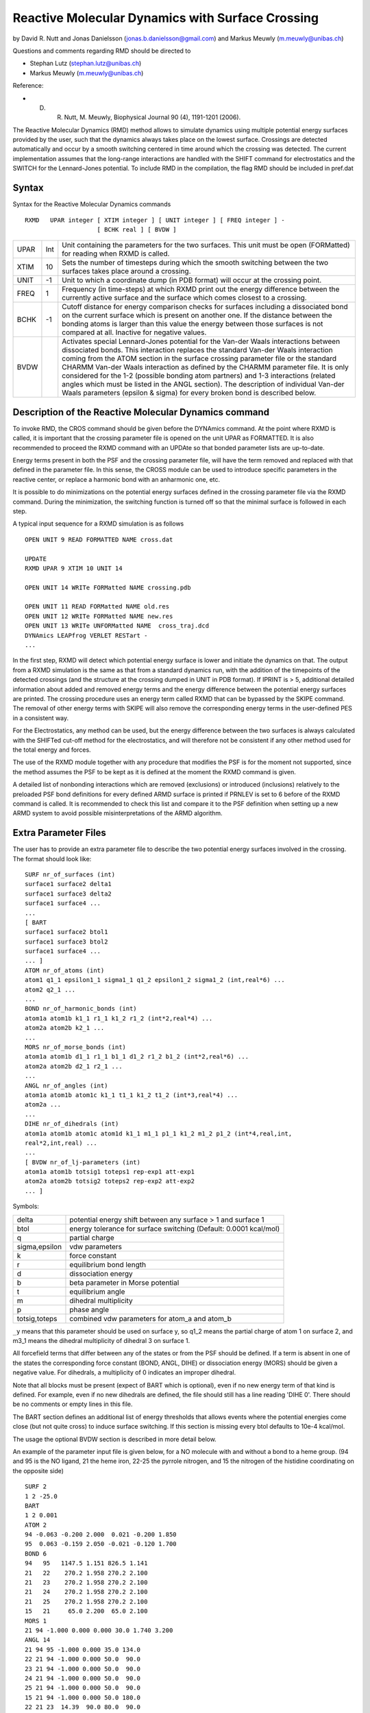 .. py:module:: cross

=================================================
Reactive Molecular Dynamics with Surface Crossing
=================================================

by  David R. Nutt
and Jonas Danielsson (jonas.b.danielsson@gmail.com)
and Markus Meuwly (m.meuwly@unibas.ch)

Questions and comments regarding RMD should be directed to

* Stephan Lutz (stephan.lutz@unibas.ch)
* Markus Meuwly (m.meuwly@unibas.ch)

Reference:

* D. R. Nutt, M. Meuwly, Biophysical Journal 90 (4), 1191-1201 (2006).

The Reactive Molecular Dynamics (RMD) method allows to simulate
dynamics using multiple potential energy surfaces provided by the user, such
that the dynamics always takes place on the lowest surface. Crossings are
detected automatically and occur by a smooth switching centered in time around
which the crossing was detected. The current implementation assumes
that the long-range interactions are handled with the SHIFT command
for electrostatics and the SWITCH for the Lennard-Jones potential. To include
RMD in the compilation, the flag RMD should be included in pref.dat

.. _cross_syntax:

Syntax
------

Syntax for the Reactive Molecular Dynamics commands

::

  RXMD   UPAR integer [ XTIM integer ] [ UNIT integer ] [ FREQ integer ] -
                      [ BCHK real ] [ BVDW ]

======= ====== ==================================================================
UPAR    Int    Unit containing the parameters for the two surfaces.
               This unit must be open (FORMatted) for reading when RXMD
               is called.

XTIM     10    Sets the number of timesteps during which the smooth
               switching between the two surfaces takes place around a
               crossing.

UNIT     -1    Unit to which a coordinate dump (in PDB format) will occur
               at the crossing point.

FREQ      1    Frequency (in time-steps) at which RXMD print out the energy
               difference between the currently active surface and the surface
               which comes closest to a crossing.

BCHK     -1    Cutoff distance for energy comparison checks for surfaces
               including a dissociated bond on the current surface which is
               present on another one. If the distance between the bonding
               atoms is larger than this value the energy between those
               surfaces is not compared at all. Inactive for negative values.

BVDW           Activates special Lennard-Jones potential for the Van-der
               Waals interactions between dissociated bonds. This interaction
               replaces the standard Van-der Waals interaction coming from
               the ATOM section in the surface crossing parameter file or
               the standard CHARMM Van-der Waals interaction as defined by
               the CHARMM parameter file. It is only considered for the 1-2
               (possible bonding atom partners) and 1-3 interactions (related
               angles which must be listed in the ANGL section). The
               description of individual Van-der Waals parameters (epsilon &
               sigma) for every broken bond is described below.
======= ====== ==================================================================


.. _cross_description:

Description of the Reactive Molecular Dynamics command
------------------------------------------------------

To invoke RMD, the CROS command should be given before the
DYNAmics command. At the point where RXMD is called, it is important
that the crossing parameter file is opened on the unit UPAR as FORMATTED.
It is also recommended to proceed the RXMD command with an UPDAte so
that bonded parameter lists are up-to-date.

Energy terms present in both the PSF and the crossing parameter file, will
have the term removed and replaced with that defined in the parameter file.
In this sense, the CROSS module can be used to introduce specific parameters
in the reactive center, or replace a harmonic bond with an anharmonic one, etc.

It is possible to do minimizations on the potential energy surfaces defined in
the crossing parameter file via the RXMD command. During the minimization, the
switching function is turned off so that the minimal surface is followed in
each step.

A typical input sequence for a RXMD simulation is as follows

::

  OPEN UNIT 9 READ FORMATTED NAME cross.dat

  UPDATE
  RXMD UPAR 9 XTIM 10 UNIT 14

  OPEN UNIT 14 WRITe FORMatted NAME crossing.pdb

  OPEN UNIT 11 READ FORMatted NAME old.res
  OPEN UNIT 12 WRITe FORMatted NAME new.res
  OPEN UNIT 13 WRITe UNFORMatted NAME  cross_traj.dcd
  DYNAmics LEAPfrog VERLET RESTart -
  ...

In the first step, RXMD will detect which potential energy surface is
lower and initiate the dynamics on that. The output from a
RXMD simulation is the same as that from a standard dynamics run, with
the addition of the timepoints of the detected crossings
(and the structure at the crossing dumped in UNIT in PDB format). If IPRINT
is > 5, additional detailed information about added and removed energy
terms and the energy difference between the potential energy surfaces are
printed. The crossing procedure uses an energy term called RXMD that can be
bypassed by the SKIPE command. The removal of other energy terms with SKIPE
will also remove the corresponding energy terms in the user-defined PES in a
consistent way.

For the Electrostatics, any method can be used, but the energy difference
between the two surfaces is always calculated with the SHIFTed cut-off
method for the electrostatics, and will therefore not be consistent if
any other method used for the total energy and forces.

The use of the RXMD module together with any procedure that modifies the
PSF is for the moment not supported, since the method assumes the PSF to be
kept as it is defined at the moment the RXMD command is given.

A detailed list of nonbonding interactions which are removed (exclusions) or
introduced (inclusions) relatively to the preloaded PSF bond definitions for
every defined ARMD surface is printed if PRNLEV is set to 6 before of the RXMD
command is called. It is recommended to check this list and compare it to the
PSF definition when setting up a new ARMD system to avoid possible
misinterpretations of the ARMD algorithm.


.. _cross_extra_parameter_file:

Extra Parameter Files
---------------------

The user has to provide an extra parameter file to describe the two
potential energy surfaces involved in the crossing. The format should look
like:

::

  SURF nr_of_surfaces (int)
  surface1 surface2 delta1
  surface1 surface3 delta2
  surface1 surface4 ...
  ...
  [ BART
  surface1 surface2 btol1
  surface1 surface3 btol2
  surface1 surface4 ...
  ... ]
  ATOM nr_of_atoms (int)
  atom1 q1_1 epsilon1_1 sigma1_1 q1_2 epsilon1_2 sigma1_2 (int,real*6) ...
  atom2 q2_1 ...
  ...
  BOND nr_of_harmonic_bonds (int)
  atom1a atom1b k1_1 r1_1 k1_2 r1_2 (int*2,real*4) ...
  atom2a atom2b k2_1 ...
  ...
  MORS nr_of_morse_bonds (int)
  atom1a atom1b d1_1 r1_1 b1_1 d1_2 r1_2 b1_2 (int*2,real*6) ...
  atom2a atom2b d2_1 r2_1 ...
  ...
  ANGL nr_of_angles (int)
  atom1a atom1b atom1c k1_1 t1_1 k1_2 t1_2 (int*3,real*4) ...
  atom2a ...
  ...
  DIHE nr_of_dihedrals (int)
  atom1a atom1b atom1c atom1d k1_1 m1_1 p1_1 k1_2 m1_2 p1_2 (int*4,real,int,
  real*2,int,real) ...
  ...
  [ BVDW nr_of_lj-parameters (int)
  atom1a atom1b totsig1 toteps1 rep-exp1 att-exp1
  atom2a atom2b totsig2 toteps2 rep-exp2 att-exp2
  ... ]

Symbols:

============= ==================================================================
delta         potential energy shift between any surface > 1 and surface 1
btol          energy tolerance for surface switching (Default: 0.0001 kcal/mol)
q             partial charge
sigma,epsilon vdw parameters
k             force constant
r             equilibrium bond length
d             dissociation energy
b             beta parameter in Morse potential
t             equilibrium angle
m             dihedral multiplicity
p             phase angle
totsig,toteps combined vdw parameters for atom_a and atom_b
============= ==================================================================

``_y`` means that this parameter should be used on surface y, so q1_2 means the
partial charge of atom 1 on surface 2, and m3_1 means the dihedral
multiplicity of dihedral 3 on surface 1.

All forcefield terms that differ between any of the states or from the PSF
should be defined. If a term is absent in one of the states
the corresponding force constant (BOND, ANGL, DIHE) or dissociation energy
(MORS) should be given a negative value. For dihedrals, a multiplicity of 0
indicates an improper dihedral.

Note that all blocks must be present (expect of BART which is optional),
even if no new energy term of that kind is defined. For example, even if no
new dihedrals are defined, the file should still has a line reading
'DIHE 0'. There should be no comments or empty lines in this file.

The BART section defines an additional list of energy thresholds that allows
events where the potential energies come close (but not quite cross) to
induce surface switching. If this section is missing every btol defaults to
10e-4 kcal/mol.

The usage the optional BVDW section is described in more detail below.

An example of the parameter input file is given below, for a NO molecule
with and without a bond to a heme group. (94 and 95 is the NO ligand, 21 the
heme iron, 22-25 the pyrrole nitrogen, and 15 the nitrogen of the histidine
coordinating on the opposite side)

::

    SURF 2
    1 2 -25.0
    BART
    1 2 0.001
    ATOM 2
    94 -0.063 -0.200 2.000  0.021 -0.200 1.850
    95  0.063 -0.159 2.050 -0.021 -0.120 1.700
    BOND 6
    94   95   1147.5 1.151 826.5 1.141
    21   22    270.2 1.958 270.2 2.100
    21   23    270.2 1.958 270.2 2.100
    21   24    270.2 1.958 270.2 2.100
    21   25    270.2 1.958 270.2 2.100
    15   21     65.0 2.200  65.0 2.100
    MORS 1
    21 94 -1.000 0.000 0.000 30.0 1.740 3.200
    ANGL 14
    21 94 95 -1.000 0.000 35.0 134.0
    22 21 94 -1.000 0.000 50.0  90.0
    23 21 94 -1.000 0.000 50.0  90.0
    24 21 94 -1.000 0.000 50.0  90.0
    25 21 94 -1.000 0.000 50.0  90.0
    15 21 94 -1.000 0.000 50.0 180.0
    22 21 23  14.39  90.0 80.0  90.0
    23 21 24  14.39  90.0 80.0  90.0
    24 21 25  14.39  90.0 80.0  90.0
    25 21 22  14.39  90.0 80.0  90.0
    15 21 22  50.0   90.0 50.0 107.0
    15 21 23  50.0   90.0 50.0 107.0
    15 21 24  50.0   90.0 50.0 107.0
    15 21 25  50.0   90.0 50.0 107.0
    DIHE 0


.. _cross_lj_treatment:

Special L-J treatment
---------------------

To prevent clashes between different tertiary structure elements, the
standard CHARMM forcefield generally sets the VdW parameters epsilon and
sigma to unnaturally large values. To obtain reasonable transition
barriers for a bond formation reaction, these parameters need to be
scaled down for the specific atom pairs and preferentially also between
atom pairs in a 1-3 distance defining an angle (ANGL) over the bond which
is described by this atom pair.

The BVDW option gives the user the option to define individual parameters
for epsilon and sigma of the VdW interaction between an atom pair
describing a bond or its 1-3 interactions which need to be
listed in the BOND, MORS or ANGL section of the parameter file. Furthermore
the corresponding bond or angle interaction must be deactivated on at least
one of the defined surfaces. Additionally, the exponents of the
Lennard-Jones 12-6 potential as defined in the CHARMM force field must be
redefined for each of this specific VdW interactions which allows for the
application other functional forms. If BVDW was requested, epsilon, sigma
and the repulsive and attractive Lennard-Jones exponents for any broken
bond or angle defined by two atoms are read from the BVDW section in the
RMD parameter file.

An adapted example for the parameter input file making use of the BVDW
option is given below. The Morse potential describing a bond between atoms
21 and 94 on surface 2 is deactivated on surface 1. For the VdW
interactions acting in this state between the two atoms and the atom pairs
located in a 1-3 distance around them (identified by force constants
k of -1.0 in the ANGL section) specific parameters are added after the
DIHE section.

::

    SURF 2
    1 2 -25.0
    ATOM 2
    94 -0.063 -0.200 2.000  0.021 -0.200 1.850
    95  0.063 -0.159 2.050 -0.021 -0.120 1.700
    BOND 6
    94   95   1147.5 1.151 826.5 1.141
    21   22    270.2 1.958 270.2 2.100
    21   23    270.2 1.958 270.2 2.100
    21   24    270.2 1.958 270.2 2.100
    21   25    270.2 1.958 270.2 2.100
    15   21     65.0 2.200  65.0 2.100
    MORS 1
    21 94 -0.250 1.500 0.000 30.0 1.740 3.200
    ANGL 14
    21 94 95 -1.000 0.000 35.0 134.0
    22 21 94 -1.000 0.000 50.0  90.0
    23 21 94 -1.000 0.000 50.0  90.0
    24 21 94 -1.000 0.000 50.0  90.0
    25 21 94 -1.000 0.000 50.0  90.0
    15 21 94 -1.000 0.000 50.0 180.0
    22 21 23  14.39  90.0 80.0  90.0
    23 21 24  14.39  90.0 80.0  90.0
    24 21 25  14.39  90.0 80.0  90.0
    25 21 22  14.39  90.0 80.0  90.0
    15 21 22  50.0   90.0 50.0 107.0
    15 21 23  50.0   90.0 50.0 107.0
    15 21 24  50.0   90.0 50.0 107.0
    15 21 25  50.0   90.0 50.0 107.0
    DIHE 0
    BVDW 7
    21 94 0.316 2.75 12 6
    21 95 0.245 3.02 12 6
    22 94 0.316 2.75 12 6
    23 94 0.316 2.75 12 6
    24 94 0.316 2.75 12 6
    25 94 0.316 2.75 12 6
    15 94 0.316 2.75 12 6

